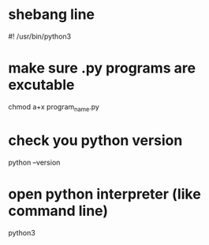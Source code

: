 * shebang line
  #! /usr/bin/python3
* make sure .py programs are excutable
  chmod a+x program_name.py
* check you python version
  python --version
* open python interpreter (like command line)
  python3

